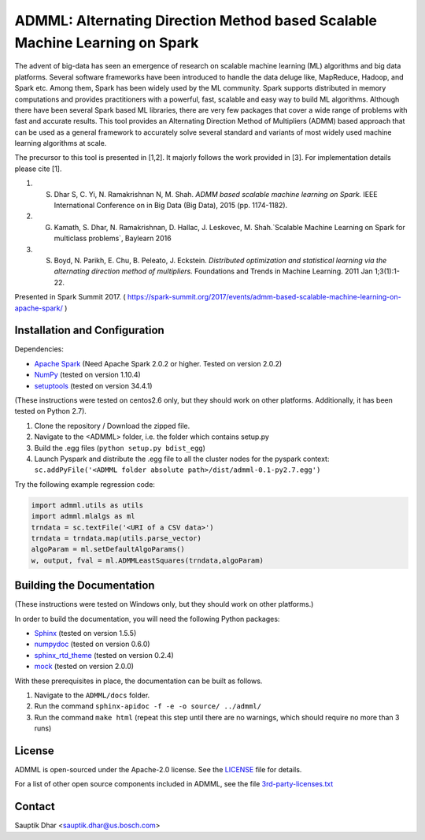 **ADMML**: Alternating Direction Method based Scalable Machine Learning on Spark
================================================================================

The advent of big-data has seen an emergence of research on scalable machine learning (ML) algorithms and big data platforms. Several software frameworks have been introduced to handle the data deluge like, MapReduce, Hadoop, and Spark etc. Among them, Spark has been widely used by the ML community. Spark supports distributed in memory computations and provides practitioners with a powerful, fast, scalable and easy way to build ML algorithms. Although there have been several Spark based ML libraries, there are very few packages that cover a wide range of problems with fast and accurate results. This tool provides an Alternating Direction Method of Multipliers (ADMM) based approach that can be used as a general framework to accurately solve several standard and variants of most widely used machine learning algorithms at scale.

The precursor to this tool is presented in [1,2]. It majorly follows the work provided in [3]. For implementation details please cite [1].

1. S. Dhar S, C. Yi, N. Ramakrishnan N, M. Shah. `ADMM based scalable machine learning on Spark.` IEEE International Conference on in Big Data (Big Data),  2015 (pp. 1174-1182).
2. G. Kamath, S. Dhar, N. Ramakrishnan, D. Hallac, J. Leskovec, M. Shah.`Scalable Machine Learning on Spark for multiclass problems`, Baylearn 2016
3. S. Boyd, N. Parikh, E. Chu, B. Peleato, J. Eckstein. `Distributed optimization and statistical learning via the alternating direction method of multipliers.` Foundations and Trends in Machine Learning. 2011 Jan 1;3(1):1-22.

Presented in Spark Summit 2017. ( https://spark-summit.org/2017/events/admm-based-scalable-machine-learning-on-apache-spark/ )


Installation and Configuration
------------------------------

Dependencies:

* `Apache Spark <https://github.com/apache/spark>`_ (Need Apache Spark 2.0.2 or higher. Tested on version 2.0.2)
* `NumPy <http://www.numpy.org/>`_ (tested on version 1.10.4)
* `setuptools <https://github.com/pypa/setuptools>`_ (tested on version 34.4.1)

(These instructions were tested on centos2.6 only, but they should work on other platforms. Additionally, it has been tested on Python 2.7).

1. Clone the repository / Download the zipped file.
2. Navigate to the <ADMML> folder, i.e. the folder which contains setup.py
3. Build the .egg files (``python setup.py bdist_egg``)
4. Launch Pyspark and distribute the .egg file to all the cluster nodes for the pyspark context:
   ``sc.addPyFile('<ADMML folder absolute path>/dist/admml-0.1-py2.7.egg')``


Try the following example regression code:

.. code-block:: python

	import admml.utils as utils
	import admml.mlalgs as ml
	trndata = sc.textFile('<URI of a CSV data>')
	trndata = trndata.map(utils.parse_vector)
	algoParam = ml.setDefaultAlgoParams()
	w, output, fval = ml.ADMMLeastSquares(trndata,algoParam)



Building the Documentation
--------------------------

(These instructions were tested on Windows only, but they should work on other platforms.)

In order to build the documentation, you will need the following Python packages:

* `Sphinx <https://pypi.python.org/pypi/Sphinx>`_ (tested on version 1.5.5)
* `numpydoc <https://pypi.python.org/pypi/numpydoc>`_ (tested on version 0.6.0)
* `sphinx_rtd_theme <https://pypi.python.org/pypi/sphinx_rtd_theme>`_ (tested on version 0.2.4)
* `mock <https://pypi.python.org/pypi/mock>`_ (tested on version 2.0.0)

With these prerequisites in place, the documentation can be built as follows.

1. Navigate to the ``ADMML/docs`` folder.
2. Run the command ``sphinx-apidoc -f -e -o source/ ../admml/``
3. Run the command ``make html`` (repeat this step until there are no warnings, which should require no more than 3 runs)


License
--------
ADMML is open-sourced under the Apache-2.0 license. See the `LICENSE <LICENSE>`_ file for details.

For a list of other open source components included in ADMML, see the
file `3rd-party-licenses.txt <3rd-party-licenses.txt>`_


Contact
-------
Sauptik Dhar <sauptik.dhar@us.bosch.com>
